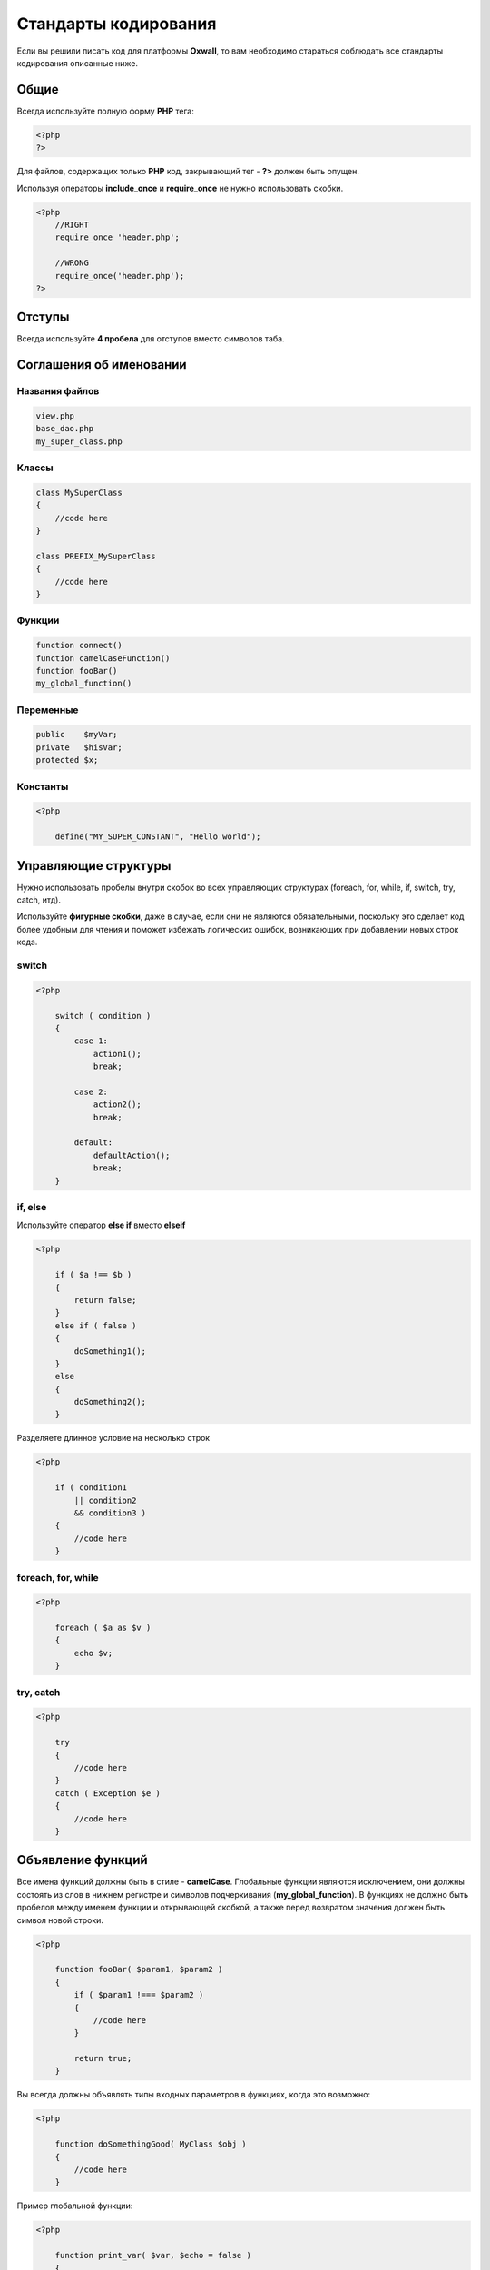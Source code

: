.. _coding_standards-label:

Стандарты кодирования
=====================

Если вы решили писать код для платформы **Oxwall**, то вам необходимо стараться соблюдать все стандарты кодирования описанные ниже.

Общие
-----

Всегда используйте полную форму **PHP** тега:

.. code-block:: php

    <?php
    ?>

Для файлов, содержащих только **PHP** код, закрывающий тег - **?>** должен быть опущен.

Используя операторы  **include_once** и **require_once** не нужно использовать скобки.


.. code-block:: php

    <?php
        //RIGHT
        require_once 'header.php';

        //WRONG
        require_once('header.php');
    ?>

Отступы
-------

Всегда используйте **4 пробела** для отступов вместо символов таба.


Соглашения об именовании
------------------------

Названия файлов
+++++++++++++++


.. code-block:: php

    view.php
    base_dao.php
    my_super_class.php

Классы
++++++

.. code-block:: php

    class MySuperClass
    {
        //code here
    }

    class PREFIX_MySuperClass
    {
        //code here
    }

Функции
+++++++

.. code-block:: php

    function connect()
    function camelCaseFunction()
    function fooBar()
    my_global_function()

Переменные
++++++++++

.. code-block:: php

    public    $myVar;
    private   $hisVar;
    protected $x;

Константы
+++++++++

.. code-block:: php

    <?php

        define("MY_SUPER_CONSTANT", "Hello world");

Управляющие структуры
---------------------

Нужно использовать пробелы внутри скобок во всех управляющих структурах (foreach, for, while, if, switch, try, catch, итд).

Используйте **фигурные скобки**, даже в случае, если они не являются обязательными, поскольку это сделает код более удобным
для чтения и поможет избежать логических ошибок, возникающих при добавлении новых строк кода.

switch
++++++

.. code-block:: php

    <?php

        switch ( condition )
        {
            case 1:
                action1();
                break;

            case 2:
                action2();
                break;

            default:
                defaultAction();
                break;
        }


if, else
++++++++

Используйте оператор  **else if** вместо  **elseif**

.. code-block:: php

    <?php

        if ( $a !== $b )
        {
            return false;
        }
        else if ( false )
        {
            doSomething1();
        }
        else
        {
            doSomething2();
        }

Разделяете длинное условие на несколько строк

.. code-block:: php

    <?php

        if ( condition1
            || condition2
            && condition3 )
        {
            //code here
        }

foreach, for, while
+++++++++++++++++++

.. code-block:: php

    <?php

        foreach ( $a as $v )
        {
            echo $v;
        }

try, catch
++++++++++

.. code-block:: php

    <?php

        try
        {
            //code here
        }
        catch ( Exception $e )
        {
            //code here
        }

Объявление функций
------------------

Все имена функций должны быть в стиле - **camelCase**. Глобальные функции являются исключением,
они должны состоять из слов в нижнем регистре и символов подчеркивания (**my_global_function**).
В функциях не должно быть пробелов между именем функции и открывающей скобкой, а также перед возвратом значения должен быть символ новой строки.

.. code-block:: php

    <?php

        function fooBar( $param1, $param2 )
        {
            if ( $param1 !=== $param2 )
            {
                //code here
            }

            return true;
        }

Вы всегда должны объявлять типы входных параметров в функциях, когда это возможно:

.. code-block:: php

    <?php

        function doSomethingGood( MyClass $obj )
        {
            //code here
        }

Пример глобальной функции:

.. code-block:: php

    <?php

        function print_var( $var, $echo = false )
        {
            //code here
        }

Вызов функций
-------------

.. code-block:: php

    <?php

        myCoolFunction(1, 2, 3);
        $this->myCoolMethod(1, 2, 3);

Массивы
-------

Индексированные массивы
+++++++++++++++++++++++

.. code-block:: php

    <?php

        $arr = array ( 1, 2, 'no', 'pain', 'no', 'gain' );
        $longArr = array ( 1, 2, 3,
                           4, 5, 6,
                           7, 8, 9 );

Ассоциативные массивы
+++++++++++++++++++++

.. code-block:: php

    <?php

        $assoc = array ( 'key1' => 'value1',
                         'key2' => 'value2',
                         'key3' => 'value3' );